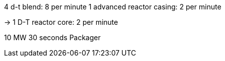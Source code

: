 4 d-t blend: 8 per minute
1 advanced reactor casing: 2 per minute

-> 1 D-T reactor core: 2 per minute

10 MW 30 seconds
Packager